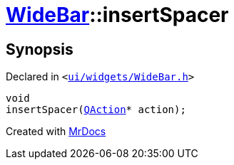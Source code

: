 [#WideBar-insertSpacer]
= xref:WideBar.adoc[WideBar]::insertSpacer
:relfileprefix: ../
:mrdocs:


== Synopsis

Declared in `&lt;https://github.com/PrismLauncher/PrismLauncher/blob/develop/launcher/ui/widgets/WideBar.h#L24[ui&sol;widgets&sol;WideBar&period;h]&gt;`

[source,cpp,subs="verbatim,replacements,macros,-callouts"]
----
void
insertSpacer(xref:QAction.adoc[QAction]* action);
----



[.small]#Created with https://www.mrdocs.com[MrDocs]#
